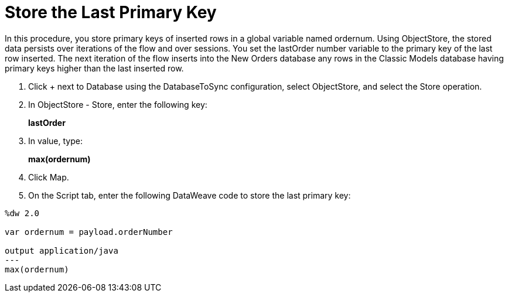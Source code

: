 = Store the Last Primary Key

In this procedure, you store primary keys of inserted rows in a global variable named ordernum. Using ObjectStore, the stored data persists over iterations of the flow and over sessions. You set the lastOrder number variable to the primary key of the last row inserted. The next iteration of the flow inserts into the New Orders database any rows in the Classic Models database having primary keys higher than the last inserted row.

. Click + next to Database using the DatabaseToSync configuration, select ObjectStore, and select the Store operation.
. In ObjectStore - Store, enter the following key: 
+
*lastOrder*
+
. In value, type:
+ 
*max(ordernum)*
+
. Click Map.
. On the Script tab, enter the following DataWeave code to store the last primary key:
----
%dw 2.0

var ordernum = payload.orderNumber

output application/java
---
max(ordernum)
----